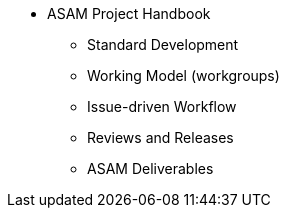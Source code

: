 * ASAM Project Handbook
** Standard Development
** Working Model (workgroups)
** Issue-driven Workflow
** Reviews and Releases
** ASAM Deliverables
